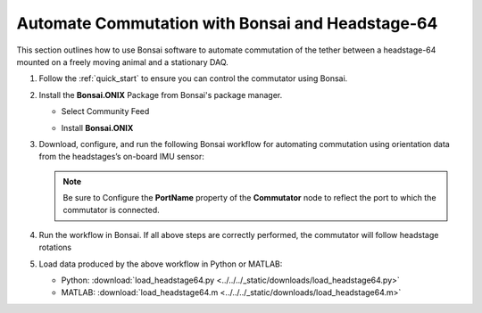 
Automate Commutation with Bonsai and Headstage-64
****************************************************************
This section outlines how to use Bonsai software to automate commutation of the
tether between a headstage-64 mounted on a freely moving animal and a
stationary DAQ.

#. Follow the :ref:`quick_start` to ensure you can control the commutator using Bonsai.

#. Install the **Bonsai.ONIX** Package from Bonsai's package manager.

   - Select Community Feed

     .. image:: ../../../_static/images/bonsai-community-feed.png
        :alt: Screenshot for selecting package source

   - Install **Bonsai.ONIX**

     .. image:: ../../../_static/images/install-bonsai-onix.png
        :alt: Screenshot for installing Bonsai.Onix

#. Download, configure, and run the following Bonsai workflow for automating commutation using orientation
   data from the headstages’s on-board IMU sensor:

   .. raw:: html

            {% with static_path = '../../../_static', name = 'commutator-headstage64-automate' %}
                {% include 'workflow.html' %}
            {% endwith %}

   .. note:: Be sure to Configure the **PortName** property of the
      **Commutator** node to reflect the port to which the commutator is
      connected.

#. Run the workflow in Bonsai. If all above steps are correctly performed, the commutator will follow headstage rotations

#. Load data produced by the above workflow in Python or MATLAB:

   * Python: :download:`load_headstage64.py <../../../_static/downloads/load_headstage64.py>`
   * MATLAB: :download:`load_headstage64.m <../../../_static/downloads/load_headstage64.m>`
